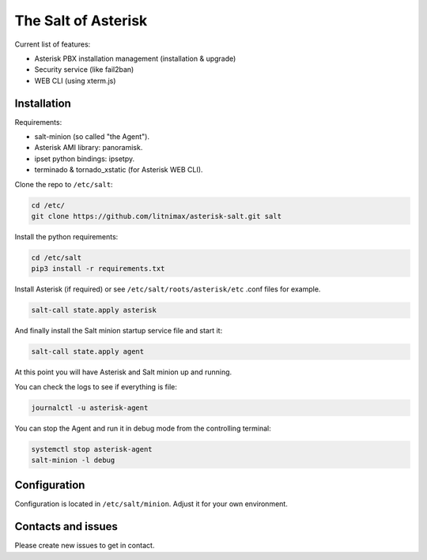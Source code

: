 --------------------
The Salt of Asterisk
--------------------

Current list of features:

* Asterisk PBX installation management (installation & upgrade)
* Security service (like fail2ban)
* WEB CLI (using xterm.js)

Installation
------------
Requirements:

* salt-minion (so called "the Agent").
* Asterisk AMI library: panoramisk.
* ipset python bindings: ipsetpy.
* terminado & tornado_xstatic (for Asterisk WEB CLI).

Clone the repo to ``/etc/salt``:

.. code:: sh

    cd /etc/
    git clone https://github.com/litnimax/asterisk-salt.git salt


Install the python requirements:

.. code:: sh

    cd /etc/salt
    pip3 install -r requirements.txt

Install Asterisk (if required) or see ``/etc/salt/roots/asterisk/etc`` .conf files for example.

.. code:: sh

    salt-call state.apply asterisk

And finally install the Salt minion startup service file and start it:

.. code:: sh

    salt-call state.apply agent

At this point you will have Asterisk and Salt minion up and running.

You can check the logs to see if everything is file:

.. code:: sh

    journalctl -u asterisk-agent

You can stop the Agent and run it in debug mode from the controlling terminal:

.. code:: sh

    systemctl stop asterisk-agent
    salt-minion -l debug


Configuration
-------------
Configuration is located in ``/etc/salt/minion``. Adjust it for your own environment.

Contacts and issues
-------------------
Please create new issues to get in contact.


